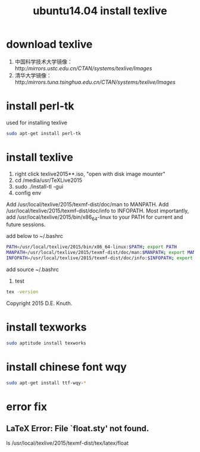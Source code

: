 #+title: ubuntu14.04 install texlive

* download texlive

1. 中国科学技术大学镜像：http://mirrors.ustc.edu.cn/CTAN/systems/texlive/Images/
2. 清华大学镜像：http://mirrors.tuna.tsinghua.edu.cn/CTAN/systems/texlive/Images/

* install perl-tk
used for installing texlive

#+BEGIN_SRC sh
sudo apt-get install perl-tk
#+END_SRC

* install texlive

1. right click texlive2015**.iso, "open with disk image mounter"
2. cd /media/usr/TeXLive2015
3. sudo ./install-tl -gui
4. config env

Add /usr/local/texlive/2015/texmf-dist/doc/man to MANPATH.
Add /usr/local/texlive/2015/texmf-dist/doc/info to INFOPATH.
Most importantly, add /usr/local/texlive/2015/bin/x86_64-linux
to your PATH for current and future sessions.

add below to ~/.bashrc
#+BEGIN_SRC sh
PATH=/usr/local/texlive/2015/bin/x86_64-linux:$PATH; export PATH  
MANPATH=/usr/local/texlive/2015/texmf-dist/doc/man:$MANPATH; export MANPATH  
INFOPATH=/usr/local/texlive/2015/texmf-dist/doc/info:$INFOPATH; export INFOPATH  
#+END_SRC

add source ~/.bashrc

5. test
#+BEGIN_SRC sh
tex -version
#+END_SRC
Copyright 2015 D.E. Knuth.

* install texworks
#+BEGIN_SRC sh
sudo aptitude install texworks
#+END_SRC

* install chinese font wqy
#+BEGIN_SRC sh
sudo apt-get install ttf-wqy-*
#+END_SRC
* error fix
** LaTeX Error: File `float.sty' not found.
ls /usr/local/texlive/2015/texmf-dist/tex/latex/float

